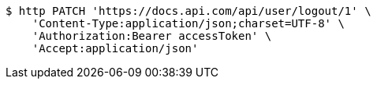 [source,bash]
----
$ http PATCH 'https://docs.api.com/api/user/logout/1' \
    'Content-Type:application/json;charset=UTF-8' \
    'Authorization:Bearer accessToken' \
    'Accept:application/json'
----